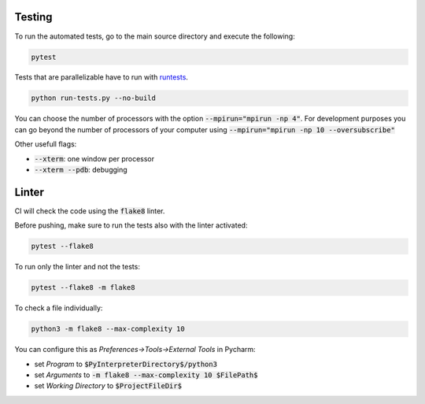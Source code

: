 Testing
=======

To run the automated tests, go to the main source directory and execute the following:

.. code-block:: bash

    pytest

Tests that are parallelizable have to run with runtests_.

.. code-block:: bash

    python run-tests.py --no-build

You can choose the number of processors with the option :code:`--mpirun="mpirun -np 4"`. For development purposes you can go beyond the number of processors of your computer using :code:`--mpirun="mpirun -np 10 --oversubscribe"`

Other usefull flags:

- :code:`--xterm`: one window per processor
- :code:`--xterm --pdb`: debugging


Linter
======

CI will check the code using the :code:`flake8` linter.

Before pushing, make sure to run the tests also with the linter activated:

.. code-block:: bash

    pytest --flake8

To run only the linter and not the tests:

.. code-block:: bash

     pytest --flake8 -m flake8

To check a file individually:

.. code-block:: bash

    python3 -m flake8 --max-complexity 10

You can configure this as `Preferences->Tools->External Tools` in Pycharm:

- set `Program` to :code:`$PyInterpreterDirectory$/python3`
- set `Arguments` to :code:`-m flake8 --max-complexity 10 $FilePath$`
- set `Working Directory` to :code:`$ProjectFileDir$`

.. _runtests: https://github.com/bccp/runtests